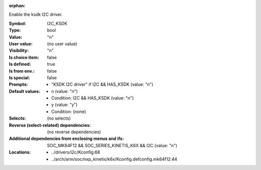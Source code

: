 :orphan:

.. title:: I2C_KSDK

.. option:: CONFIG_I2C_KSDK:
.. _CONFIG_I2C_KSDK:

Enable the ksdk I2C driver.



:Symbol:           I2C_KSDK
:Type:             bool
:Value:            "n"
:User value:       (no user value)
:Visibility:       "n"
:Is choice item:   false
:Is defined:       true
:Is from env.:     false
:Is special:       false
:Prompts:

 *  "KSDK I2C driver" if I2C && HAS_KSDK (value: "n")
:Default values:

 *  n (value: "n")
 *   Condition: I2C && HAS_KSDK (value: "n")
 *  y (value: "y")
 *   Condition: (none)
:Selects:
 (no selects)
:Reverse (select-related) dependencies:
 (no reverse dependencies)
:Additional dependencies from enclosing menus and ifs:
 SOC_MK64F12 && SOC_SERIES_KINETIS_K6X && I2C (value: "n")
:Locations:
 * ../drivers/i2c/Kconfig:68
 * ../arch/arm/soc/nxp_kinetis/k6x/Kconfig.defconfig.mk64f12:44